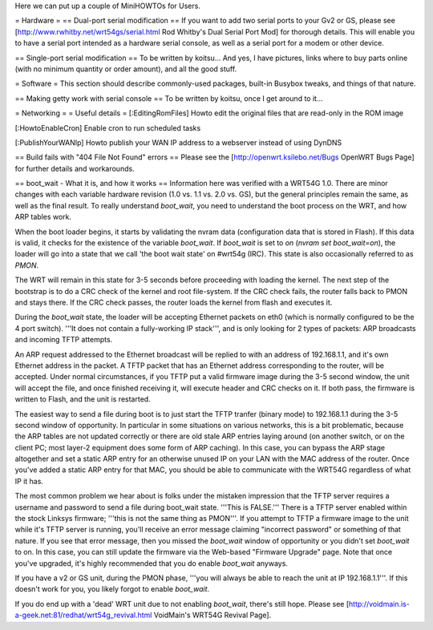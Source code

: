 Here we can put up a couple of MiniHOWTOs for Users.

= Hardware =
== Dual-port serial modification ==
If you want to add two serial ports to your Gv2 or GS, please see [http://www.rwhitby.net/wrt54gs/serial.html Rod Whitby's Dual Serial Port Mod] for thorough details.  This will enable you to have a serial port intended as a hardware serial console, as well as a serial port for a modem or other device.

== Single-port serial modification ==
To be written by koitsu...  And yes, I have pictures, links where to buy parts online (with no minimum quantity or order amount), and all the good stuff.

= Software =
This section should describe commonly-used packages, built-in Busybox tweaks, and things of that nature.

== Making getty work with serial console ==
To be written by koitsu, once I get around to it...

= Networking =
= Useful details =
[:EditingRomFiles] Howto edit the original files that are read-only in the ROM image

[:HowtoEnableCron] Enable cron to run scheduled tasks

[:PublishYourWANIp] Howto publish your WAN IP address to a webserver instead of using DynDNS

== Build fails with "404 File Not Found" errors ==
Please see the [http://openwrt.ksilebo.net/Bugs OpenWRT Bugs Page] for further details and workarounds.

== boot_wait - What it is, and how it works ==
Information here was verified with a WRT54G 1.0.  There are minor changes with each variable hardware revision (1.0 vs. 1.1 vs. 2.0 vs. GS), but the general principles remain the same, as well as the final result.  To really understand `boot_wait`, you need to understand the boot process on the WRT, and how ARP tables work.

When the boot loader begins, it starts by validating the nvram data (configuration data that is stored in Flash).  If this data is valid, it checks for the existence of the variable `boot_wait`.  If `boot_wait` is set to `on` (`nvram set boot_wait=on`), the loader will go into a state that we call 'the boot wait state' on #wrt54g (IRC).  This state is also occasionally referred to as `PMON`.

The WRT will remain in this state for 3-5 seconds before proceeding with loading the kernel.  The next step of the bootstrap is to do a CRC check of the kernel and root file-system.  If the CRC check fails, the router falls back to PMON and stays there.  If the CRC check passes, the router loads the kernel from flash and executes it.

During the `boot_wait` state, the loader will be accepting Ethernet packets on eth0 (which is normally configured to be the 4 port switch).  '''It does not contain a fully-working IP stack''', and is only looking for 2 types of packets: ARP broadcasts and incoming TFTP attempts.

An ARP request addressed to the Ethernet broadcast will be replied to with an address of 192.168.1.1, and it's own Ethernet address in the packet.  A TFTP packet that has an Ethernet address corresponding to the router, will be accepted.  Under normal circumstances, if you TFTP put a valid firmware image during the 3-5 second window, the unit will accept the file, and once finished receiving it, will execute header and CRC checks on it.  If both pass, the firmware is written to Flash, and the unit is restarted.

The easiest way to send a file during boot is to just start the TFTP tranfer (binary mode) to 192.168.1.1 during the 3-5 second window of opportunity.  In particular in some situations on various networks, this is a bit problematic, because the ARP tables are not updated correctly or there are old stale ARP entries laying around (on another switch, or on the client PC; most layer-2 equipment does some form of ARP caching).  In this case, you can bypass the ARP stage altogether and set a static ARP entry for an otherwise unused IP on your LAN with the MAC address of the router.  Once you've added a static ARP entry for that MAC, you should be able to communicate with the WRT54G regardless of what IP it has.

The most common problem we hear about is folks under the mistaken impression that the TFTP server requires a username and password to send a file during boot_wait state.  '''This is FALSE.'''  There is a TFTP server enabled within the stock Linksys firmware; '''this is not the same thing as PMON'''.  If you attempt to TFTP a firmware image to the unit while it's TFTP server is running, you'll receive an error message claiming "incorrect password" or something of that nature.  If you see that error message, then you missed the `boot_wait` window of opportunity or you didn't set `boot_wait` to on.  In this case, you can still update the firmware via the Web-based "Firmware Upgrade" page.  Note that once you've upgraded, it's highly recommended that you do enable `boot_wait` anyways.

If you have a v2 or GS unit, during the PMON phase, '''you will always be able to reach the unit at IP 192.168.1.1'''.  If this doesn't work for you, you likely forgot to enable `boot_wait`.

If you do end up with a 'dead' WRT unit due to not enabling `boot_wait`, there's still hope.  Please see [http://voidmain.is-a-geek.net:81/redhat/wrt54g_revival.html VoidMain's WRT54G Revival Page].
